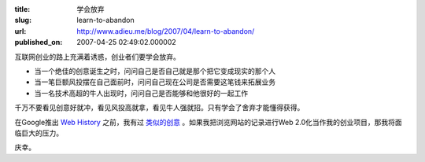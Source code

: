 :title: 学会放弃
:slug: learn-to-abandon
:url: http://www.adieu.me/blog/2007/04/learn-to-abandon/
:published_on: 2007-04-25 02:49:02.000002

互联网创业的路上充满着诱惑，创业者们要学会放弃。

- 当一个绝佳的创意诞生之时，问问自己是否自己就是那个把它变成现实的那个人
- 当一笔巨额风投摆在自己面前时，问问自己现在公司是否需要这笔钱来拓展业务
- 当一名技术高超的牛人出现时，问问自己是否能够和他很好的一起工作

千万不要看见创意好就冲，看见风投高就拿，看见牛人强就招。只有学会了舍弃才能懂得获得。

在Google推出 `Web History <http://googleblog.blogspot.com/2007/04/your-slice-of-web.html>`_ 之前，我有过 `类似的创意 <http://www.adieu.cn/blog/2007/03/record-my-life/>`_ 。如果我把浏览网站的记录进行Web 2.0化当作我的创业项目，那我将面临巨大的压力。

庆幸。
